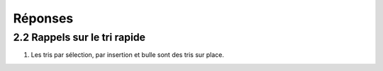 =========
Réponses
=========

-------------------------------
2.2 Rappels sur le tri rapide
-------------------------------

1) Les tris par sélection, par insertion et bulle sont des tris sur place.



